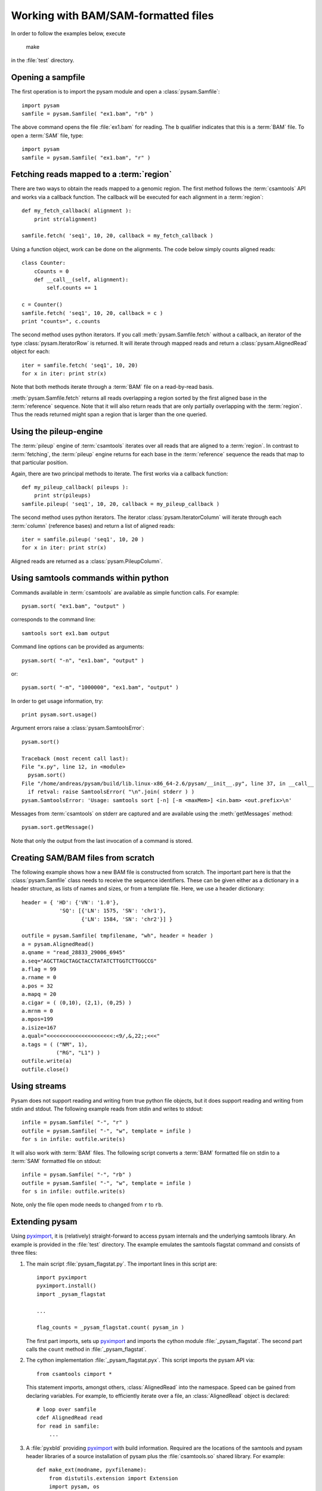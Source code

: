 .. _Usage: 

====================================
Working with BAM/SAM-formatted files
====================================

In order to follow the examples below, execute
   
   make

in the :file:`test` directory.

Opening a sampfile
==================

The first operation is to import the pysam module and open a 
:class:`pysam.Samfile`::

   import pysam
   samfile = pysam.Samfile( "ex1.bam", "rb" )

The above command opens the file :file:`ex1.bam` for reading.
The ``b`` qualifier indicates that this is a :term:`BAM` file. 
To open a :term:`SAM` file, type::

   import pysam
   samfile = pysam.Samfile( "ex1.bam", "r" )

Fetching reads mapped to a :term:`region`
=========================================

There are two ways to obtain the reads mapped to a genomic region. The
first method follows the :term:`csamtools` API and  works 
via a callback function. The callback will be executed for each 
alignment in a :term:`region`::

   def my_fetch_callback( alignment ):
       print str(alignment)

   samfile.fetch( 'seq1', 10, 20, callback = my_fetch_callback )

Using a function object, work can be done on the alignments. The
code below simply counts aligned reads::

   class Counter:
       cCounts = 0
       def __call__(self, alignment):
           self.counts += 1
   
   c = Counter()
   samfile.fetch( 'seq1', 10, 20, callback = c )
   print "counts=", c.counts

The second method uses python iterators. If you call :meth:`pysam.Samfile.fetch`
without a callback, an iterator of the type :class:`pysam.IteratorRow` is returned.
It will iterate through mapped reads
and return a :class:`pysam.AlignedRead` object for each::

   iter = samfile.fetch( 'seq1', 10, 20)
   for x in iter: print str(x)

Note that both methods iterate through a :term:`BAM` file
on a read-by-read basis. 

:meth:`pysam.Samfile.fetch` returns all reads overlapping a region sorted
by the first aligned base in the :term:`reference` sequence.
Note that it will also return reads that are only partially
overlapping with the :term:`region`. Thus the reads returned
might span a region that is larger than the one queried.

Using the pileup-engine
=======================

The :term:`pileup` engine of :term:`csamtools` iterates
over all reads that are aligned to a :term:`region`. In
contrast to :term:`fetching`, the :term:`pileup` engine 
returns for each base in the :term:`reference` sequence the reads that
map to that particular position.

Again, there are two principal methods to iterate.
The first works via a callback function::

   def my_pileup_callback( pileups ):
       print str(pileups)
   samfile.pileup( 'seq1', 10, 20, callback = my_pileup_callback )

The second method uses python iterators. The iterator
:class:`pysam.IteratorColumn` will iterate through each :term:`column`
(reference bases) and return a list of aligned reads::

   iter = samfile.pileup( 'seq1', 10, 20 )
   for x in iter: print str(x)

Aligned reads are returned as a :class:`pysam.PileupColumn`.

Using samtools commands within python
=====================================

Commands available in :term:`csamtools` are available
as simple function calls. For example::

   pysam.sort( "ex1.bam", "output" )

corresponds to the command line::

   samtools sort ex1.bam output

Command line options can be provided as arguments::
   
   pysam.sort( "-n", "ex1.bam", "output" )

or::

   pysam.sort( "-m", "1000000", "ex1.bam", "output" )

In order to get usage information, try::

   print pysam.sort.usage()

Argument errors raise a :class:`pysam.SamtoolsError`::

   pysam.sort()

   Traceback (most recent call last):
   File "x.py", line 12, in <module>
     pysam.sort()
   File "/home/andreas/pysam/build/lib.linux-x86_64-2.6/pysam/__init__.py", line 37, in __call__
     if retval: raise SamtoolsError( "\n".join( stderr ) )
   pysam.SamtoolsError: 'Usage: samtools sort [-n] [-m <maxMem>] <in.bam> <out.prefix>\n'

Messages from :term:`csamtools` on stderr are captured and are
available using the :meth:`getMessages` method::

   pysam.sort.getMessage()

Note that only the output from the last invocation of a command
is stored.

Creating SAM/BAM files from scratch
===================================

The following example shows how a new BAM file is constructed from scratch.
The important part here is that the :class:`pysam.Samfile` class needs to receive
the sequence identifiers. These can be given either as a dictionary in a
header structure, as lists of names and sizes, or from a template file.
Here, we use a header dictionary::

   header = { 'HD': {'VN': '1.0'},
               'SQ': [{'LN': 1575, 'SN': 'chr1'}, 
                      {'LN': 1584, 'SN': 'chr2'}] }

   outfile = pysam.Samfile( tmpfilename, "wh", header = header )
   a = pysam.AlignedRead()
   a.qname = "read_28833_29006_6945"
   a.seq="AGCTTAGCTAGCTACCTATATCTTGGTCTTGGCCG"
   a.flag = 99
   a.rname = 0
   a.pos = 32
   a.mapq = 20
   a.cigar = ( (0,10), (2,1), (0,25) )
   a.mrnm = 0
   a.mpos=199
   a.isize=167
   a.qual="<<<<<<<<<<<<<<<<<<<<<:<9/,&,22;;<<<"
   a.tags = ( ("NM", 1),
	      ("RG", "L1") )
   outfile.write(a)
   outfile.close()

Using streams
=============

Pysam does not support reading and writing from true python file objects, but
it does support reading and writing from stdin and stdout. The following example reads 
from stdin and writes to stdout::

   infile = pysam.Samfile( "-", "r" )
   outfile = pysam.Samfile( "-", "w", template = infile )
   for s in infile: outfile.write(s)

It will also work with :term:`BAM` files. The following script converts a :term:`BAM` formatted file
on stdin to a :term:`SAM` formatted file on stdout::

   infile = pysam.Samfile( "-", "rb" )
   outfile = pysam.Samfile( "-", "w", template = infile )
   for s in infile: outfile.write(s)

Note, only the file open mode needs to changed from ``r`` to ``rb``.

.. Currently inactivated as pileup deprecated
.. Using the samtools SNP caller
.. -----------------------------

.. There are two ways to access the samtools SNP caller. The :class:`pysam.IteratorSNPCalls`
.. is appropriate when calling many consecutive SNPs, while :class:`pysam.SNPCaller` is
.. best when calling SNPs at non-consecutive genomic positions. Each snp caller returns objects of
.. type :class:`pysam.SNPCall`.

.. To use :class:`pysam.IteratorSNPCalls`, associate it with a :class:`pysam.IteratorColumn`::

..     samfile = pysam.Samfile( "ex1.bam", "rb")  
..     fastafile = pysam.Fastafile( "ex1.fa" )
..     pileup_iter = samfile.pileup( stepper = "samtools", fastafile = fastafile )
..     sncpall_iter = pysam.IteratorSNPCalls(pileup_iter)
..     for call in snpcall_iter:
..         print str(call)

.. Usage of :class:`pysam.SNPCaller` is similar::

..     samfile = pysam.Samfile( "ex1.bam", "rb")  
..     fastafile = pysam.Fastafile( "ex1.fa" )
..     pileup_iter = samfile.pileup( stepper = "samtools", fastafile = fastafile )
..     snpcaller = pysam.SNPCaller.call(pileup_iter)
..     print snpcaller( "chr1", 100 )

.. Note the use of the option *stepper* to control which reads are included in the 
.. in the :term:`pileup`. The ``samtools`` stepper implements the same read selection
.. and processing as in the samtools pileup command.

.. Calling indels works along the same lines, using the :class:`pysam.IteratorIndelCalls`
.. and :class:`pysam.IteratorIndelCaller`.

Extending pysam
===============

Using pyximport_, it is (relatively) straight-forward to access pysam
internals and the underlying samtools library. An example is provided
in the :file:`test` directory. The example emulates the samtools flagstat command
and consists of three files:

1. The main script :file:`pysam_flagstat.py`. The important lines in this script
   are::

      import pyximport
      pyximport.install()
      import _pysam_flagstat

      ...
   
      flag_counts = _pysam_flagstat.count( pysam_in )

   The first part imports, sets up pyximport_ and imports the cython module :file:`_pysam_flagstat`. 
   The second part calls the ``count`` method in :file:`_pysam_flagstat`. 
 
2. The cython implementation :file:`_pysam_flagstat.pyx`. This script imports the pysam API via::

      from csamtools cimport *

   This statement imports, amongst others, :class:`AlignedRead` into the namespace. Speed can be
   gained from declaring variables. For example, to efficiently iterate
   over a file, an :class:`AlignedRead` object is declared::

      # loop over samfile
      cdef AlignedRead read
      for read in samfile:
          ...

3. A :file:`pyxbld` providing pyximport_ with build information. 
   Required are the locations of the samtools and pysam header libraries 
   of a source installation of pysam plus the :file:`csamtools.so` 
   shared library. For example::

     def make_ext(modname, pyxfilename):
	 from distutils.extension import Extension
	 import pysam, os
	 dirname = os.path.dirname( pysam.__file__ )[:-len("pysam")]
	 return Extension(name = modname,
			  sources=[pyxfilename],
			  extra_link_args=[ os.path.join( dirname, "csamtools.so")],
			  include_dirs =  pysam.get_include(),
			  define_macros = pysam.get_defines() )

If the script :file:`pysam_flagstat.py` is called the first time, pyximport_ will 
compile the cython_ extension :file:`_pysam_flagstat.pyx` and make it available 
to the script. Compilation requires a working compiler and cython_ installation.
Each time :file:`_pysam_flagstat.pyx` is modified, a new compilation will take place.

pyximport_ comes with cython_.

.. _cython: http://cython.org/

.. _pyximport: http://www.prescod.net/pyximport/
